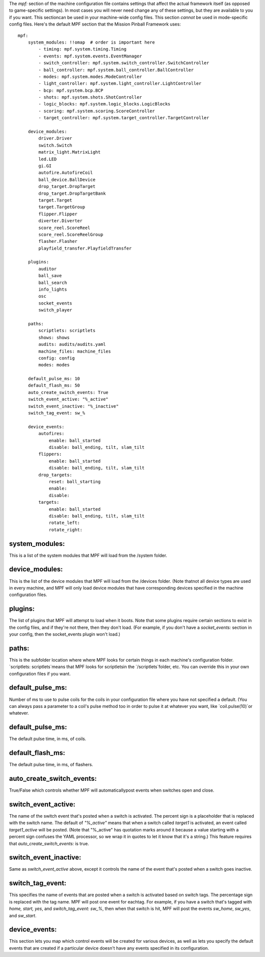 
The `mpf:` section of the machine configuration file contains settings
that affect the actual framework itself (as opposed to game-specific
settings). In most cases you will never need change any of these
settings, but they are available to you if you want. This sectioncan
be used in your machine-wide config files. This section *cannot* be
used in mode-specific config files. Here's the default MPF section
that the Mission Pinball Framework uses:


::

    
    mpf:
        system_modules: !!omap  # order is important here
            - timing: mpf.system.timing.Timing
            - events: mpf.system.events.EventManager
            - switch_controller: mpf.system.switch_controller.SwitchController
            - ball_controller: mpf.system.ball_controller.BallController
            - modes: mpf.system.modes.ModeController
            - light_controller: mpf.system.light_controller.LightController
            - bcp: mpf.system.bcp.BCP
            - shots: mpf.system.shots.ShotController
            - logic_blocks: mpf.system.logic_blocks.LogicBlocks
            - scoring: mpf.system.scoring.ScoreController
            - target_controller: mpf.system.target_controller.TargetController
    
        device_modules:
            driver.Driver
            switch.Switch
            matrix_light.MatrixLight
            led.LED
            gi.GI
            autofire.AutofireCoil
            ball_device.BallDevice
            drop_target.DropTarget
            drop_target.DropTargetBank
            target.Target
            target.TargetGroup
            flipper.Flipper
            diverter.Diverter
            score_reel.ScoreReel
            score_reel.ScoreReelGroup
            flasher.Flasher
            playfield_transfer.PlayfieldTransfer
        
        plugins:
            auditor
            ball_save
            ball_search
            info_lights
            osc
            socket_events
            switch_player
    
        paths:
            scriptlets: scriptlets
            shows: shows
            audits: audits/audits.yaml
            machine_files: machine_files
            config: config
            modes: modes
    
        default_pulse_ms: 10
        default_flash_ms: 50
        auto_create_switch_events: True
        switch_event_active: "%_active"
        switch_event_inactive: "%_inactive"
        switch_tag_event: sw_%
        
        device_events:
            autofires:
                enable: ball_started
                disable: ball_ending, tilt, slam_tilt
            flippers:
                enable: ball_started
                disable: ball_ending, tilt, slam_tilt
            drop_targets:
                reset: ball_starting
                enable:
                disable:
            targets:
                enable: ball_started
                disable: ball_ending, tilt, slam_tilt
                rotate_left:
                rotate_right:




system_modules:
~~~~~~~~~~~~~~~

This is a list of the system modules that MPF will load from the
/system folder.



device_modules:
~~~~~~~~~~~~~~~

This is the list of the device modules that MPF will load from the
/devices folder. (Note thatnot all device types are used in every
machine, and MPF will only load device modules that have corresponding
devices specified in the machine configuration files.



plugins:
~~~~~~~~

The list of plugins that MPF will attempt to load when it boots. Note
that some plugins require certain sections to exist in the config
files, and if they're not there, then they don't load. (For example,
if you don't have a `socket_events:` section in your config, then the
socket_events plugin won't load.)



paths:
~~~~~~

This is the subfolder location where where MPF looks for certain
things in each machine's configuration folder. `scriptlets:
scriptlets`means that MPF looks for scriptletsin the
`/scriptlets`folder, etc. You can override this in your own
configuration files if you want.



default_pulse_ms:
~~~~~~~~~~~~~~~~~

Number of ms to use to pulse coils for the coils in your configuration
file where you have not specified a default. (You can always pass a
parameter to a coil's pulse method too in order to pulse it at
whatever you want, like `coil.pulse(10)`or whatever.



default_pulse_ms:
~~~~~~~~~~~~~~~~~

The default pulse time, in ms, of coils.



default_flash_ms:
~~~~~~~~~~~~~~~~~

The default pulse time, in ms, of flashers.



auto_create_switch_events:
~~~~~~~~~~~~~~~~~~~~~~~~~~

True/False which controls whether MPF will automaticallypost events
when switches open and close.



switch_event_active:
~~~~~~~~~~~~~~~~~~~~

The name of the switch event that's posted when a switch is activated.
The percent sign is a placeholder that is replaced with the switch
name. The default of `"%_active"` means that when a switch called
*target1* is activated, an event called *target1_active* will be
posted. (Note that "%_active" has quotation marks around it because a
value starting with a percent sign confuses the YAML processor, so we
wrap it in quotes to let it know that it's a string.) This feature
requires that `auto_create_switch_events:` is true.



switch_event_inactive:
~~~~~~~~~~~~~~~~~~~~~~

Same as *switch_event_active* above, except it controls the name of
the event that's posted when a switch goes inactive.



switch_tag_event:
~~~~~~~~~~~~~~~~~

This specifies the name of events that are posted when a switch is
activated based on switch tags. The percentage sign is replaced with
the tag name. MPF will post one event for eachtag. For example, if you
have a switch that's tagged with `home, start, yes`, and
`switch_tag_event: sw_%`, then when that switch is hit, MPF will post
the events *sw_home*, *sw_yes*, and *sw_start*.



device_events:
~~~~~~~~~~~~~~

This section lets you map which control events will be created for
various devices, as well as lets you specify the default events that
are created if a particular device doesn't have any events specified
in its configuration.



